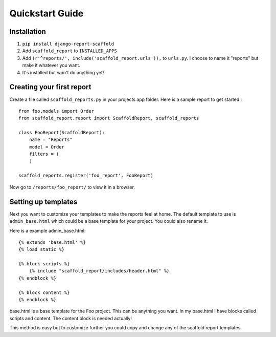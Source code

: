 Quickstart Guide
================

Installation
------------
1. ``pip install django-report-scaffold``
2. Add ``scaffold_report`` to ``INSTALLED_APPS``
3. Add ``(r'^reports/', include('scaffold_report.urls')),`` to ``urls.py``. I choose to name it "reports" but make it whatever you want.
4. It's installed but won't do anything yet!

Creating your first report
--------------------------
Create a file called ``scaffold_reports.py`` in your projects app folder. Here is a sample report to get started.::

  from foo.models import Order
  from scaffold_report.report import ScaffoldReport, scaffold_reports
  
  class FooReport(ScaffoldReport):
      name = "Reports"
      model = Order
      filters = (
      )
  
  scaffold_reports.register('foo_report', FooReport)

Now go to ``/reports/foo_report/`` to view it in a browser.

Setting up templates
--------------------
Next you want to customize your templates to make the reports feel at home. 
The default template to use is ``admin_base.html`` which could be a base template for your project.
You could also rename it.

Here is a example admin_base.html::

  {% extends 'base.html' %}
  {% load static %}
  
  {% block scripts %}
      {% include "scaffold_report/includes/header.html" %}
  {% endblock %}
  
  {% block content %}
  {% endblock %}
  
base.html is a base template for the Foo project. This can be anything you want. In my base.html I have
blocks called scripts and content. The content block is needed actually!

This method is easy but to customize further you could copy and change any of the scaffold report templates.
